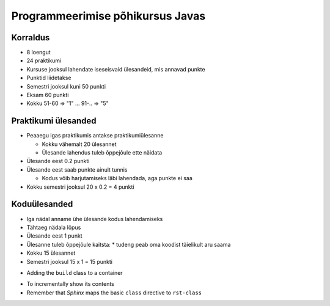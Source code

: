 ==================================
 Programmeerimise põhikursus Javas
==================================

Korraldus
===========

* 8 loengut
* 24 praktikumi

* Kursuse jooksul lahendate iseseisvaid ülesandeid, mis annavad punkte
* Punktid liidetakse
* Semestri jooksul kuni 50 punkti
* Eksam 60 punkti
* Kokku 51-60 => "1" ... 91-.. => "5"

Praktikumi ülesanded
====================

* Peaaegu igas praktikumis antakse praktikumiülesanne

  * Kokku vähemalt 20 ülesannet

  * Ülesande lahendus tuleb õppejõule ette näidata
* Ülesande eest 0.2 punkti
* Ülesande eest saab punkte ainult tunnis
  
  * Kodus võib harjutamiseks läbi lahendada, aga punkte ei saa

* Kokku semestri jooksul 20 x 0.2 = 4 punkti

Koduülesanded
=============

* Iga nädal anname ühe ülesande kodus lahendamiseks
* Tähtaeg nädala lõpus
* Ülesande eest 1 punkt
* Ülesanne tuleb õppejõule kaitsta:
  * tudeng peab oma koodist täielikult aru saama
* Kokku 15 ülesannet
* Semestri jooksul 15 x 1 = 15 punkti


.. rst-class:: build-item-1

- Adding the ``build`` class to a container

.. rst-class:: build-item-2

- To incrementally show its contents
- Remember that *Sphinx* maps the basic ``class`` directive to
  ``rst-class``